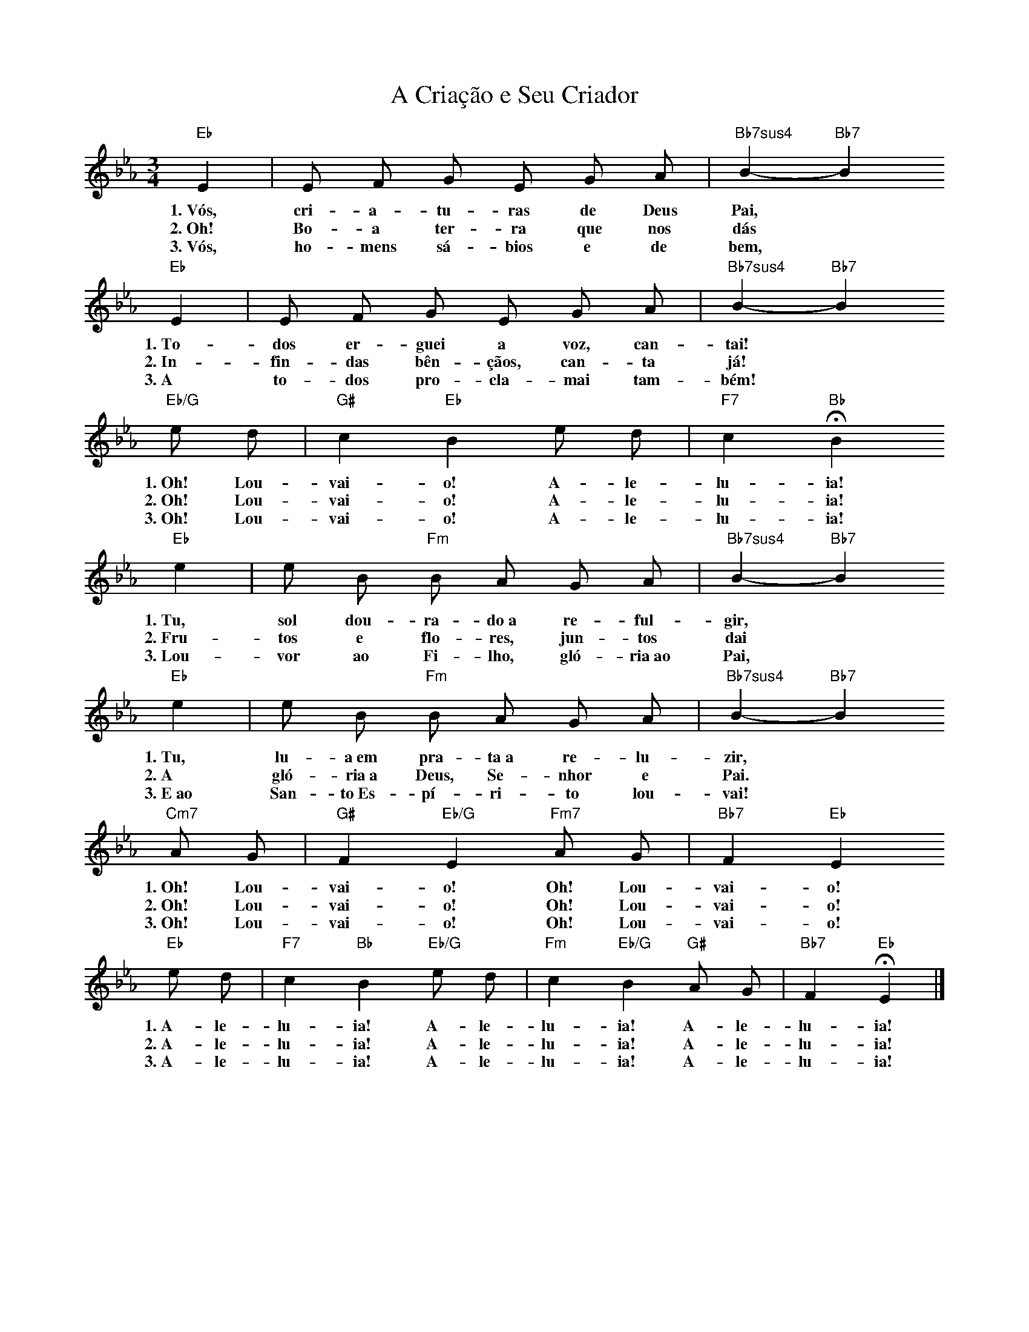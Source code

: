 X:010
T:A Criação e Seu Criador
M:3/4
L:1/4
K:Eb
V:S
"Eb" E | E/2 F/2 G/2 E/2 G/2 A/2 | "Bb7sus4" B- "Bb7" B
w:1.~Vós, cri- a- tu- ras de Deus Pai,
w:2.~Oh! Bo- a ter- ra que nos dás
w:3.~Vós, ho- mens sá- bios e de bem,
"Eb" E | E/2 F/2 G/2 E/2 G/2 A/2 | "Bb7sus4" B- "Bb7" B
w:1.~To- dos er- guei a voz, can- tai!
w:2.~In- fin- das bên- çãos, can- ta já!
w:3.~A to- dos pro- cla- mai tam- bém!
"Eb/G" e/2 d/2 | "G#" c "Eb" B e/2 d/2 | "F7" c "Bb" HB
w:1.~Oh! Lou- vai- o! A- le- lu- ia!
w:2.~Oh! Lou- vai- o! A- le- lu- ia!
w:3.~Oh! Lou- vai- o! A- le- lu- ia!
"Eb" e | e/2 B/2 "Fm" B/2 A/2 G/2 A/2 | "Bb7sus4" B- "Bb7" B
w:1.~Tu, sol dou- ra- do~a re- ful- gir,
w:2.~Fru- tos e flo- res, jun- tos dai
w:3.~Lou- vor ao Fi- lho, gló- ria~ao Pai,
"Eb" e | e/2 B/2 "Fm" B/2 A/2 G/2 A/2 | "Bb7sus4" B- "Bb7" B
w:1.~Tu, lu- a~em pra- ta~a re- lu- zir,
w:2.~A gló- ria~a Deus, Se- nhor e Pai.
w:3.~E~ao San- to~Es- pí- ri- to lou- vai!
"Cm7" A/2 G/2 | "G#" F "Eb/G" E "Fm7" A/2 G/2 | "Bb7" F "Eb" E
w:1.~Oh! Lou- vai- o! Oh! Lou- vai- o!
w:2.~Oh! Lou- vai- o! Oh! Lou- vai- o!
w:3.~Oh! Lou- vai- o! Oh! Lou- vai- o!
"Eb" e/2 d/2 | "F7" c "Bb" B "Eb/G" e/2 d/2 | "Fm" c "Eb/G" B "G#" A/2 G/2 | "Bb7" F "Eb" HE |]
w:1.~A- le- lu- ia! A- le- lu- ia! A- le- lu- ia!
w:2.~A- le- lu- ia! A- le- lu- ia! A- le- lu- ia!
w:3.~A- le- lu- ia! A- le- lu- ia! A- le- lu- ia!